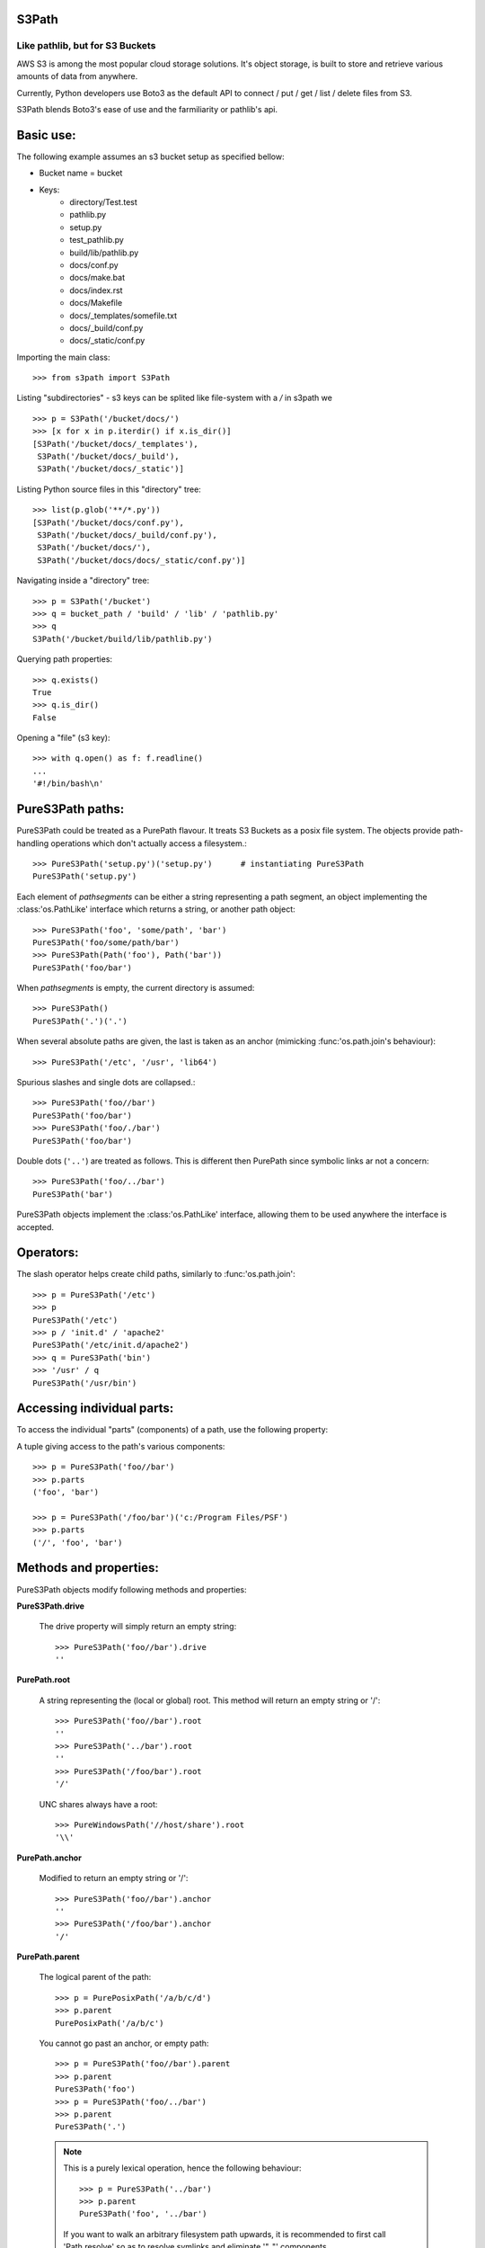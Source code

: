 S3Path 
======
________________________________
Like pathlib, but for S3 Buckets
________________________________

AWS S3 is among the most popular cloud storage solutions. It's object storage, is built to store and retrieve various amounts of data from anywhere.

Currently, Python developers use Boto3 as the default API to connect / put / get / list / delete files from S3.

S3Path blends Boto3's ease of use and the farmiliarity or pathlib's api.

Basic use:
==========

The following example assumes an s3 bucket setup as specified bellow:

* Bucket name = bucket
* Keys:
   * directory/Test.test
   * pathlib.py
   * setup.py
   * test_pathlib.py
   * build/lib/pathlib.py
   * docs/conf.py
   * docs/make.bat
   * docs/index.rst
   * docs/Makefile
   * docs/_templates/somefile.txt
   * docs/_build/conf.py
   * docs/_static/conf.py

Importing the main class::

   >>> from s3path import S3Path

Listing "subdirectories" - s3 keys can be splited like file-system with a `/` in s3path we ::

   >>> p = S3Path('/bucket/docs/')
   >>> [x for x in p.iterdir() if x.is_dir()]
   [S3Path('/bucket/docs/_templates'),
    S3Path('/bucket/docs/_build'),
    S3Path('/bucket/docs/_static')]

Listing Python source files in this "directory" tree::

   >>> list(p.glob('**/*.py'))
   [S3Path('/bucket/docs/conf.py'),
    S3Path('/bucket/docs/_build/conf.py'),
    S3Path('/bucket/docs/'),
    S3Path('/bucket/docs/docs/_static/conf.py')]

Navigating inside a "directory" tree::

   >>> p = S3Path('/bucket')
   >>> q = bucket_path / 'build' / 'lib' / 'pathlib.py'
   >>> q
   S3Path('/bucket/build/lib/pathlib.py')

Querying path properties::

   >>> q.exists()
   True
   >>> q.is_dir()
   False

Opening a "file" (s3 key)::

   >>> with q.open() as f: f.readline()
   ...
   '#!/bin/bash\n'

PureS3Path paths:
=================

PureS3Path could be treated as a PurePath flavour. It treats S3 Buckets as a posix file system. The objects provide path-handling operations which don't actually
access a filesystem.::

   >>> PureS3Path('setup.py')('setup.py')      # instantiating PureS3Path
   PureS3Path('setup.py')

Each element of *pathsegments* can be either a string representing a
path segment, an object implementing the :class:'os.PathLike' interface
which returns a string, or another path object::

   >>> PureS3Path('foo', 'some/path', 'bar')
   PureS3Path('foo/some/path/bar')
   >>> PureS3Path(Path('foo'), Path('bar'))
   PureS3Path('foo/bar')

When *pathsegments* is empty, the current directory is assumed::

   >>> PureS3Path()
   PureS3Path('.')('.')

When several absolute paths are given, the last is taken as an anchor
(mimicking :func:'os.path.join's behaviour)::

   >>> PureS3Path('/etc', '/usr', 'lib64')

Spurious slashes and single dots are collapsed.::

      >>> PureS3Path('foo//bar')
      PureS3Path('foo/bar')
      >>> PureS3Path('foo/./bar')
      PureS3Path('foo/bar')
      
Double dots (``'..'``) are treated as follows.
This is different then PurePath since
symbolic links ar not a concern::

   >>> PureS3Path('foo/../bar')
   PureS3Path('bar')

PureS3Path objects implement the :class:'os.PathLike' interface, allowing them
to be used anywhere the interface is accepted.

Operators:
==========

The slash operator helps create child paths, similarly to :func:'os.path.join'::

   >>> p = PureS3Path('/etc')
   >>> p
   PureS3Path('/etc')
   >>> p / 'init.d' / 'apache2'
   PureS3Path('/etc/init.d/apache2')
   >>> q = PureS3Path('bin')
   >>> '/usr' / q
   PureS3Path('/usr/bin')


Accessing individual parts:
===========================

To access the individual "parts" (components) of a path, use the following
property:

A tuple giving access to the path's various components::

   >>> p = PureS3Path('foo//bar')
   >>> p.parts
   ('foo', 'bar')

   >>> p = PureS3Path('/foo/bar')('c:/Program Files/PSF')
   >>> p.parts
   ('/', 'foo', 'bar')

Methods and properties:
=======================

PureS3Path objects modify following methods and properties:

**PureS3Path.drive**

   The drive property will simply return an empty string::

      >>> PureS3Path('foo//bar').drive
      ''


**PurePath.root**

   A string representing the (local or global) root. This method will return an empty string or '/'::

      >>> PureS3Path('foo//bar').root
      ''
      >>> PureS3Path('../bar').root
      ''
      >>> PureS3Path('/foo/bar').root
      '/'

   UNC shares always have a root::

      >>> PureWindowsPath('//host/share').root
      '\\'

**PurePath.anchor**

   Modified to return an empty string or '/'::

      >>> PureS3Path('foo//bar').anchor
      ''
      >>> PureS3Path('/foo/bar').anchor
      '/'



**PurePath.parent**

   The logical parent of the path::

      >>> p = PurePosixPath('/a/b/c/d')
      >>> p.parent
      PurePosixPath('/a/b/c')

   You cannot go past an anchor, or empty path::

      >>> p = PureS3Path('foo//bar').parent 
      >>> p.parent
      PureS3Path('foo')
      >>> p = PureS3Path('foo/../bar')
      >>> p.parent
      PureS3Path('.')

   .. note::
      This is a purely lexical operation, hence the following behaviour::

         >>> p = PureS3Path('../bar')
         >>> p.parent
         PureS3Path('foo', '../bar')

      If you want to walk an arbitrary filesystem path upwards, it is
      recommended to first call 'Path.resolve' so as to resolve
      symlinks and eliminate '".."' components.


**PureS3Path.name**

   A string representing the final path component, excluding the drive and
   root, if any::

      >>> PureS3Path('my/library/setup.py').name
      'setup.py'



**PureS3Path.suffix**

   The file extension of the final component, if any::

      >>> PureS3Path('my/library/setup.py').suffix
      '.py'
      >>> PureS3Path('my/library.tar.gz').suffix
      '.gz'
      >>> PureS3Path('my/library').suffix
      ''


**PureS3Path.suffixes**

   A list of the path's file extensions::

      >>> PureS3Path('my/library.tar.gar').suffixes
      ['.tar', '.gar']
      >>> PureS3Path('my/library.tar.gz').suffixes
      ['.tar', '.gz']
      >>> PureS3Path('my/library').suffixes
      []


**PureS3Path.stem**

   The final path component, without its suffix::

      >>> PureS3Path('my/library.tar.gz').stem
      'library.tar'
      >>> PureS3Path('my/library.tar').stem
      'library'
      >>> PureS3Path('my/library').stem
      'library'


**PureS3Path.as_posix()**

   Return a string representation of the path with forward slashes (``/``)::

      >>> p = PureS3Path('/usr/bin')
      >>> str(p)
      '/usr/bin'
      >>> p.as_posix()
      '/usr/bin'


**PureS3Path.as_uri()**

   Represent the path as a ``file`` URI.  :exc:'ValueError' is raised if
   the path isn't absolute.

      >>> p = PureS3Path('/etc/passwd')
      >>> p.as_uri()
      's3://etc/passwd'
      >>> p = PureS3Path('/bucket/key')
      >>> p.as_uri()
      's3://bucket/key'


**PureS3Path('/a/b').is_absolute()**

   Return whether the path is absolute or not.  A path is considered absolute
   if it has both a root and (if the flavour allows) a drive::

      >>> PureS3Path('/a/b').is_absolute()
      True
      >>> PureS3Path('a/b').is_absolute()
      False


**PureS3Path.is_reserved()**

   With :class:'PureS3Path',
   ``False`` is always returned.

      >>> PureS3Path('a/b').is_reserved()
      False
      >>> PureS3Path('/a/b').is_reserved()
      False

   File system calls on reserved paths can fail mysteriously or have
   unintended effects.


**PurePath.joinpath(*other)**

   Calling this method is equivalent to combining the path with each of
   the *other* arguments in turn::

      >>> PureS3Path('/etc').joinpath('passwd')
      PureS3Path('/etc/passwd')
      >>> PureS3Path('/etc').joinpath(PureS3Path('passwd'))
      PureS3Path('/etc/passwd')
      >>> PureS3Path('/etc').joinpath('init.d', 'apache2') 
      PureS3Path('/etc/init.d/apache2')

**PureS3Path.match(pattern)**

   Match this path against the provided glob-style pattern.  Return ``True``
   if matching is successful, ``False`` otherwise.

   If *pattern* is relative, the path can be either relative or absolute,
   and matching is done from the right::

      >>> PureS3Path('a/b.py').match('*.py')
      True
      >>> PureS3Path('/a/b/c.py').match('b/*.py')
      True
      >>> PureS3Path('/a/b/c.py').match('a/*.py')
      False

   If *pattern* is absolute, the path must be absolute, and the whole path
   must match::

      >>> PureS3Path('/a.py').match('/*.py')
      True
      >>> PureS3Path('a/b.py').match('/*.py')
      False


**PurePath.relative_to(*other)**

   Compute a version of this path relative to the path represented by
   *other*.  If it's impossible, ValueError is raised::

      >>> p = PurePosixPath('/etc/passwd')
      >>> p.relative_to('/')
      PurePosixPath('etc/passwd')
      >>> p.relative_to('/etc')
      PurePosixPath('passwd')
      >>> p.relative_to('/usr')
      Traceback (most recent call last):
        File "<stdin>", line 1, in <module>
        File "pathlib.py", line 694, in relative_to
          .format(str(self), str(formatted)))
      ValueError: '/etc/passwd' does not start with '/usr'


**PurePath.with_name(name)**

   Return a new path with the :attr:'name' changed.  If the original path
   doesn't have a name, ValueError is raised::

      >>> p = PureS3Path('/Downloads/pathlib.tar.gz')
      >>> p.with_name('setup.py')  
      PureS3Path('/Downloads/setup.py')
      >>> p = PureS3Path('/')
      >>> p.with_name('setup.py')
      Traceback (most recent call last):
        File "<stdin>", line 1, in <module>
        ...
      ValueError: PureS3Path('/') has an empty name


**PurePath.with_suffix(suffix)**

   Return a new path with the :attr:'suffix' changed.  If the original path
   doesn't have a suffix, the new *suffix* is appended instead.  If the
   *suffix* is an empty string, the original suffix is removed::

      >>> p = PureS3Path('/Downloads/pathlib.tar.gz')
      >>> p.with_suffix('.bz2')
      PureS3Path('/Downloads/pathlib.tar.bz2')
      >>> p = PureWindowsPath('README')
      >>> p.with_suffix('.txt')
      PureWindowsPath('README.txt')
      >>> p = PureS3Path('README')
      >>> p.with_suffix('')
      PureS3Path('README')


.. _concrete-paths:

Concrete paths:
===============

Concrete paths are subclasses of the pure path classes.  In addition to
operations provided by the latter, they also provide methods to do system
calls on path objects.  There are three ways to instantiate concrete paths:

**S3Path(*pathsegments)**

   A subclass of :class:'PureS3Path', this class represents concrete paths of
   the system's path flavour (instantiating it creates either a
   :class:'S3Path' or a :class:'WindowsPath')::

      >>> Path('setup.py')
      PosixPath('setup.py')

   *pathsegments* is specified similarly to :class:'PurePath'.

**PosixPath(*pathsegments)**

   A subclass of :class:'Path' and :class:'PurePosixPath', this class
   represents concrete non-Windows filesystem paths::

      >>> PosixPath('/etc')
      PosixPath('/etc')

   *pathsegments* is specified similarly to :class:'PurePath'.


You can only instantiate the class flavour that corresponds to your system
(allowing system calls on non-compatible path flavours could lead to
bugs or failures in your application)::

   >>> import os
   >>> os.name
   'posix'
   >>> Path('setup.py')
   PosixPath('setup.py')
   >>> PosixPath('setup.py')
   PosixPath('setup.py')
   >>> WindowsPath('setup.py')
   Traceback (most recent call last):
     File "<stdin>", line 1, in <module>
     File "pathlib.py", line 798, in __new__
       % (cls.__name__,))
   NotImplementedError: cannot instantiate 'WindowsPath' on your system


Methods:
========

Concrete paths provide the following methods in addition to pure paths
methods.  Many of these methods can raise an :exc:'OSError' if a system
call fails (for example because the path doesn't exist).






..    .. versionadded:: 3.5

**S3Path.stat()**

   TODO nees clarification

   ::

      >>> p = Path('setup.py')
      >>> p.stat().st_size
      956
      >>> p.stat().st_mtime
      1327883547.852554



**S3Path.exists()**

   Whether the path points to an existing file or bucket::

      >> S3Path('./fake-key').exists()
      Will raise a ValueError
      >>> S3Path('.').exists()
      True
      >>> S3Path('setup.py').exists()
      True
      >>> S3Path('/etc').exists()
      True
      >>> S3Path('nonexistentfile').exists()
      False

   .. note::
      If the path points to a symlink, :meth:`exists` returns whether the
      symlink *points to* an existing file or directory.


    **Path.expanduser()

       Return a new path with expanded ``~`` and ``~user`` constructs,
       as returned by :meth:`os.path.expanduser`::

          >>> p = PosixPath('~/films/Monty Python')
          >>> p.expanduser()
          PosixPath('/home/eric/films/Monty Python')

       .. versionadded:: 3.5


**Path**.

(pattern)

   Glob the given *pattern* in the directory represented by this path,
   yielding all matching files (of any kind)::

      >>> sorted(Path('.').glob('*.py'))
      [S3Path('pathlib.py'), S3Path('setup.py'), S3Path('test_pathlib.py')]
      >>> sorted(S3Path('.').glob('*/*.py'))
      [S3Path('docs/conf.py')]

  The "``**``" pattern means "this directory and all subdirectories,
  recursively".  In other words, it enables recursive globbing::

    >>> sorted(S3Path('.').glob('**/*.py'))
    [S3Path('build/lib/pathlib.py'),
     S3Path('docs/conf.py'),
     S3Path('pathlib.py'),
     S3Path('setup.py'),
     S3Path('test_pathlib.py')]

       .. note::
          Using the "``**``" pattern in large directory trees may consume
          an inordinate amount of time.


**Path.group()

   Return the name of the group owning the file.  :exc:`KeyError` is raised
   if the file's gid isn't found in the system database.


**S3Path.is_dir()

   Return ``True`` if the path points to a directory (or a symbolic link
   pointing to a directory), ``False`` if it points to another kind of file.

   ``False`` is also returned if the path doesn't exist or is a broken symlink;
   other errors (such as permission errors) are propagated.


**S3Path.is_file()

   Return ``True`` if the path points to a regular file (or a symbolic link
   pointing to a regular file), ``False`` if it points to another kind of file.

   ``False`` is also returned if the path doesn't exist or is a broken symlink;
   other errors (such as permission errors) are propagated.


**Path.is_mount()

   Return ``True`` if the path is a :dfn:`mount point`: a point in a
   file system where a different file system has been mounted.  On POSIX, the
   function checks whether *path*'s parent, :file:`path/..`, is on a different
   device than *path*, or whether :file:`path/..` and *path* point to the same
   i-node on the same device --- this should detect mount points for all Unix
   and POSIX variants.  Not implemented on Windows.

       .. versionadded:: 3.7



**S3Path.iterdir()

   When the path points to a directory, yield path objects of the directory
   contents::

      >>> p = S3Path('docs')
      >>> for child in p.iterdir(): child
      ...
      S3Path('docs/conf.py')
      S3Path('docs/_templates')
      S3Path('docs/make.bat')
      S3Path('docs/index.rst')
      S3Path('docs/_build')
      S3Path('docs/_static')
      S3Path('docs/Makefile')





       .. versionchanged:: 3.5
          The *exist_ok* parameter was added.


**S3Path.open(mode='r', buffering=-1, encoding=None, errors=None, newline=None)

   Open the file pointed to by the path, like the built-in :func:`open`
   function does::

      >>> p = S3Path('setup.py')
      >>> with p.open() as f:
      ...     f.readline()
      ...
      '#!/usr/bin/env python3\n'


**S3Path.owner()

   Return the name of the owner's DisplayName.:: 

**S3Path.read_bytes()

   Return the binary contents of the pointed-to file as a bytes object::

      >>> p = S3Path('my_binary_file')
      >>> p.write_bytes(b'Binary file contents')
      20
      >>> p.read_bytes()
      b'Binary file contents'

       .. versionadded:: 3.5


**Path.read_text(encoding=None, errors=None)

   Return the decoded contents of the pointed-to file as a string::

      >>> p = S3Path('my_text_file')
      >>> p.write_text('Text file contents')
      18
      >>> p.read_text()
      'Text file contents'

   The file is opened and then closed. The optional parameters have the same
   meaning as in :func:`open`.

       .. versionadded:: 3.5


**S3Path.rename(target)

   Rename this file or directory to the given *target*.::

      >>> p = S3Path('foo')
      >>> p.open('w').write('some text')
      9
      >>> target = Path('bar')
      >>> p.rename(target)
      >>> target.open().read()
      'some text'


**S3Path('/test-bucket/docs/').replace(target)

   Rename this file or directory to the given *target*.  If *target* points
   to an existing file or directory, it will be unconditionally replaced.



**S3Path.rmdir()

   Remove this directory.  The directory must be empty.


**S3Path.samefile(other_path)

   Return whether this path points to the same file as *other_path*, which
   can be either a S3Path object, or a string.  The semantics are similar
   to :func:`os.path.samefile` and :func:`os.path.samestat`.

   An :exc:`OSError` can be raised if either file cannot be accessed for some
   reason.

   ::

      >>> p = S3Path('bucket/file')
      >>> q = S3Path('other/file')
      >>> p.samefile(q)
      False
      >>> p.samefile('bucket/file')
      True


**S3Path.touch(mode=0o666, exist_ok=True)

   Create a file at this given path.  If *mode* is given, it is combined
   with the process' ``umask`` value to determine the file mode and access
   flags.  If the file already exists, the function succeeds if *exist_ok*
   is true (and its modification time is updated to the current time),
   otherwise :exc:`FileExistsError` is raised.


**S3Path.write_bytes(data)

   Open the file pointed to in bytes mode, write *data* to it, and close the
   file::

      >>> p = Path('my_binary_file')
      >>> p.write_bytes(b'Binary file contents')
      20
      >>> p.read_bytes()
      b'Binary file contents'

   An existing file of the same name is overwritten.

       .. versionadded:: 3.5


**S3Path.write_text(data, encoding=None, errors=None)

   Open the file pointed to in text mode, write *data* to it, and close the
   file::

      >>> p = Path('my_text_file')
      >>> p.write_text('Text file contents')
      18
      >>> p.read_text()
      'Text file contents'

       .. versionadded:: 3.5

    Correspondence to tools in the :mod:`os` module
    -----------------------------------------------

    Below is a table mapping various :mod:`os` functions to their corresponding
    :class:`PurePath`/:class:`Path` equivalent.

    .. note::

       Although :func:`os.path.relpath` and :meth:`PurePath.relative_to` have some
       overlapping use-cases, their semantics differ enough to warrant not
       considering them equivalent.

    ====================================   ==============================
    os and os.path                         pathlib
    ====================================   ==============================
    :func:`os.path.abspath`                :meth:`Path.resolve`
    :func:`os.chmod`                       :meth:`Path.chmod`
    :func:`os.mkdir`                       :meth:`Path.mkdir`
    :func:`os.rename`                      :meth:`Path.rename`
    :func:`os.replace`                     :meth:`Path.replace`
    :func:`os.rmdir`                       :meth:`Path.rmdir`
    :func:`os.remove`, :func:`os.unlink`   :meth:`Path.unlink`
    :func:`os.getcwd`                      :func:`Path.cwd`
    :func:`os.path.exists`                 :meth:`Path.exists`
    :func:`os.path.expanduser`             :meth:`Path.expanduser` and
                                           :meth:`Path.home`
    :func:`os.path.isdir`                  :meth:`Path.is_dir`
    :func:`os.path.isfile`                 :meth:`Path.is_file`
    :func:`os.path.islink`                 :meth:`Path.is_symlink`
    :func:`os.stat`                        :meth:`Path.stat`,
                                           :meth:`Path.owner`,
                                           :meth:`Path.group`
    :func:`os.path.isabs`                  :meth:`PurePath.is_absolute`
    :func:`os.path.join`                   :func:`PurePath.joinpath`
    :func:`os.path.basename`               :data:`PurePath.name`
    :func:`os.path.dirname`                :data:`PurePath.parent`
    :func:`os.path.samefile`               :meth:`Path.samefile`
    :func:`os.path.splitext`               :data:`PurePath.suffix`
    ====================================   ==============================


    .. versionchanged:: 3.6
      Added support for the :class:'os.PathLike' interface.

..
